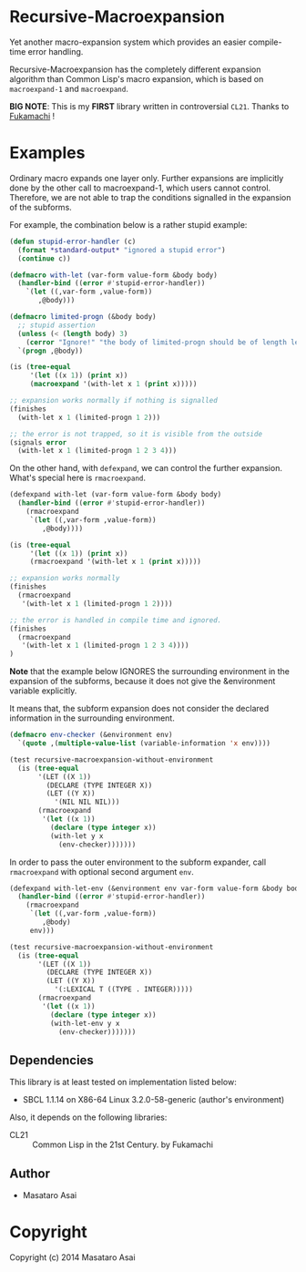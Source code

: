 
* Recursive-Macroexpansion 

Yet another macro-expansion system
which provides an easier compile-time error handling.

Recursive-Macroexpansion has the completely different expansion algorithm than
Common Lisp's macro expansion, which is based on =macroexpand-1= and =macroexpand=.

*BIG NOTE*: This is my *FIRST* library written in controversial =CL21=. Thanks to
[[https://github.com/fukamachi][Fukamachi]] !

* Examples

Ordinary macro expands one layer only.  Further expansions are implicitly done by
the other call to macroexpand-1, which users cannot control.
Therefore, we are not able to trap the conditions signalled
in the expansion of the subforms.

For example, the combination below is a rather stupid example:


#+BEGIN_SRC lisp
    (defun stupid-error-handler (c)
      (format *standard-output* "ignored a stupid error")
      (continue c))

    (defmacro with-let (var-form value-form &body body)
      (handler-bind ((error #'stupid-error-handler))
        `(let ((,var-form ,value-form))
           ,@body)))

    (defmacro limited-progn (&body body)
      ;; stupid assertion
      (unless (< (length body) 3)
        (cerror "Ignore!" "the body of limited-progn should be of length less than 3 !"))
      `(progn ,@body))

    (is (tree-equal
         '(let ((x 1)) (print x))
         (macroexpand '(with-let x 1 (print x)))))

    ;; expansion works normally if nothing is signalled
    (finishes
      (with-let x 1 (limited-progn 1 2)))

    ;; the error is not trapped, so it is visible from the outside
    (signals error
      (with-let x 1 (limited-progn 1 2 3 4)))
#+END_SRC

On the other hand, with =defexpand=, we can control the further expansion.  What's
special here is =rmacroexpand=.

#+BEGIN_SRC lisp
    (defexpand with-let (var-form value-form &body body)
      (handler-bind ((error #'stupid-error-handler))
        (rmacroexpand
         `(let ((,var-form ,value-form))
            ,@body))))

    (is (tree-equal
         '(let ((x 1)) (print x))
         (rmacroexpand '(with-let x 1 (print x)))))

    ;; expansion works normally
    (finishes
      (rmacroexpand
       '(with-let x 1 (limited-progn 1 2))))

    ;; the error is handled in compile time and ignored.
    (finishes
      (rmacroexpand
       '(with-let x 1 (limited-progn 1 2 3 4))))
    )
#+END_SRC

*Note* that the example below IGNORES the surrounding environment
in the expansion of the subforms,
because it does not give the &environment variable explicitly.

It means that, the subform expansion does not consider the declared information in
the surrounding environment.

#+BEGIN_SRC lisp
(defmacro env-checker (&environment env)
  `(quote ,(multiple-value-list (variable-information 'x env))))

(test recursive-macroexpansion-without-environment
  (is (tree-equal
       '(LET ((X 1))
         (DECLARE (TYPE INTEGER X))
         (LET ((Y X))
           '(NIL NIL NIL)))
       (rmacroexpand
        '(let ((x 1))
          (declare (type integer x))
          (with-let y x
            (env-checker)))))))
#+END_SRC

In order to pass the outer environment to the subform expander,
call =rmacroexpand= with optional second argument =env=.

#+BEGIN_SRC lisp
(defexpand with-let-env (&environment env var-form value-form &body body)
  (handler-bind ((error #'stupid-error-handler))
    (rmacroexpand
     `(let ((,var-form ,value-form))
        ,@body)
     env)))

(test recursive-macroexpansion-without-environment
  (is (tree-equal
       '(LET ((X 1))
         (DECLARE (TYPE INTEGER X))
         (LET ((Y X))
           '(:LEXICAL T ((TYPE . INTEGER)))))
       (rmacroexpand
        '(let ((x 1))
          (declare (type integer x))
          (with-let-env y x
            (env-checker)))))))
#+END_SRC

** Dependencies

This library is at least tested on implementation listed below:

+ SBCL 1.1.14 on X86-64 Linux  3.2.0-58-generic (author's environment)

Also, it depends on the following libraries:

+ CL21 :: Common Lisp in the 21st Century. by Fukamachi

** Author

+ Masataro Asai

* Copyright

Copyright (c) 2014 Masataro Asai



